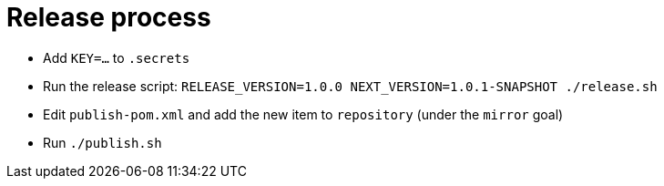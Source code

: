 = Release process

* Add `KEY=...` to `.secrets`
* Run the release script: `RELEASE_VERSION=1.0.0 NEXT_VERSION=1.0.1-SNAPSHOT ./release.sh`
* Edit `publish-pom.xml` and add the new item to `repository` (under the `mirror` goal)
* Run `./publish.sh`
